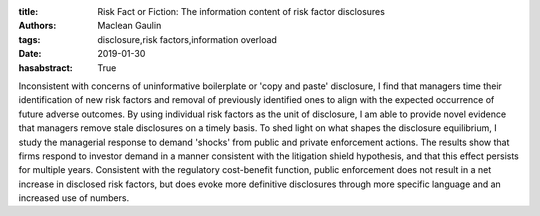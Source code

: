 :title: Risk Fact or Fiction: The information content of risk factor disclosures
:authors: Maclean Gaulin
:tags: disclosure,risk factors,information overload
:date: 2019-01-30
:hasabstract: True


Inconsistent with concerns of uninformative boilerplate or 'copy and paste' disclosure, I find that managers time their identification of new risk factors and removal of previously identified ones to align with the expected occurrence of future adverse outcomes.
By using individual risk factors as the unit of disclosure, I am able to provide novel evidence that managers remove stale disclosures on a timely basis.
To shed light on what shapes the disclosure equilibrium, I study the managerial response to demand 'shocks' from public and private enforcement actions.
The results show that firms respond to investor demand in a manner consistent with the litigation shield hypothesis, and that this effect persists for multiple years.
Consistent with the regulatory cost-benefit function, public enforcement does not result in a net increase in disclosed risk factors, but does evoke more definitive disclosures through more specific language and an increased use of numbers.
